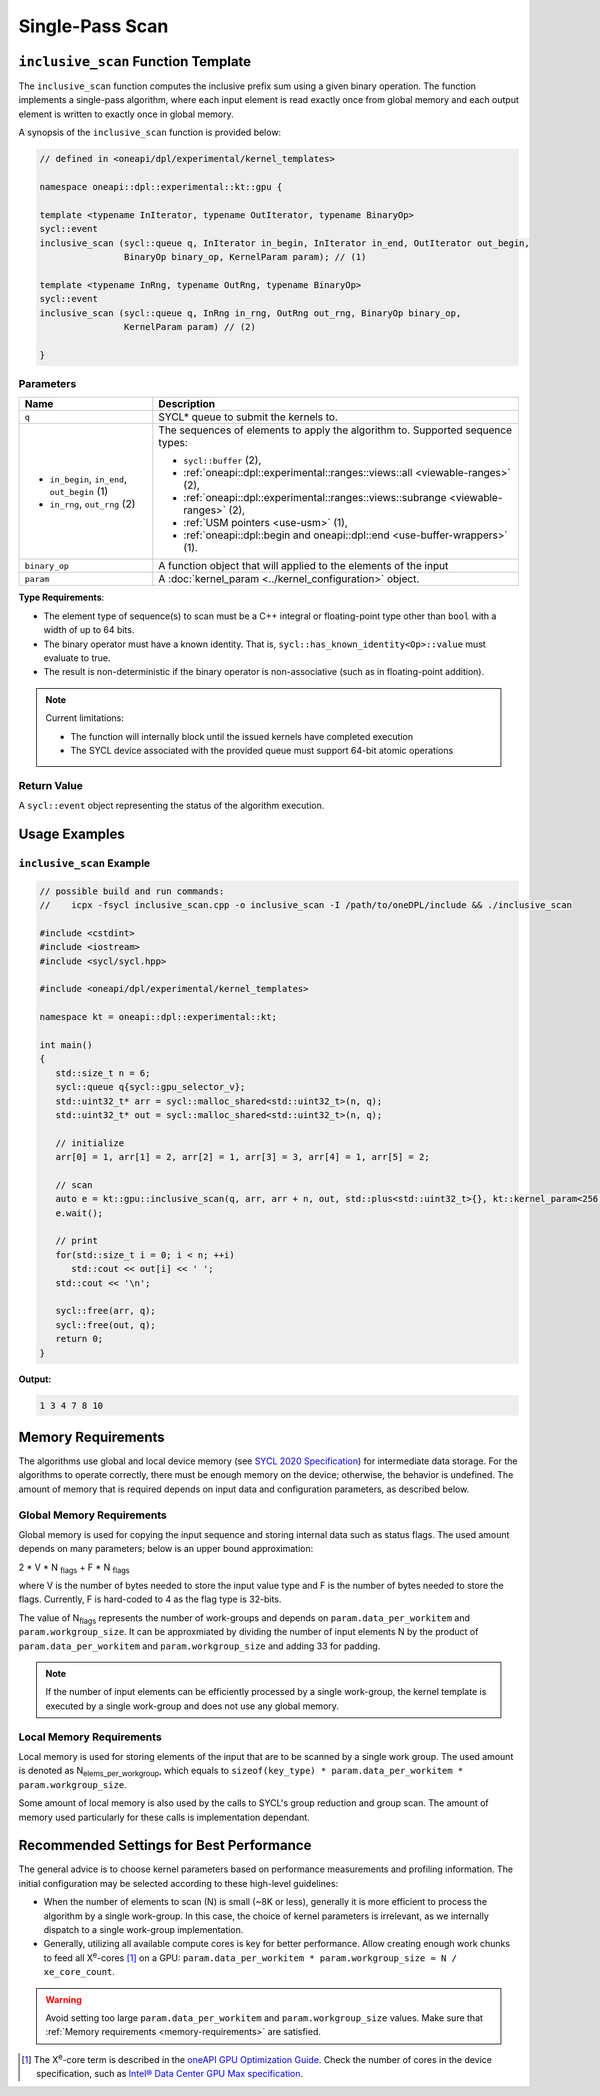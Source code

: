 Single-Pass Scan
##########

-----------------------------------------------------------
``inclusive_scan`` Function Template
-----------------------------------------------------------

The ``inclusive_scan`` function computes the inclusive prefix sum using a given binary operation.
The function implements a single-pass algorithm, where each input element is read exactly once from
global memory and each output element is written to exactly once in global memory.

A synopsis of the ``inclusive_scan`` function is provided below:

.. code:: cpp

   // defined in <oneapi/dpl/experimental/kernel_templates>

   namespace oneapi::dpl::experimental::kt::gpu {

   template <typename InIterator, typename OutIterator, typename BinaryOp>
   sycl::event
   inclusive_scan (sycl::queue q, InIterator in_begin, InIterator in_end, OutIterator out_begin,
                   BinaryOp binary_op, KernelParam param); // (1)

   template <typename InRng, typename OutRng, typename BinaryOp>
   sycl::event
   inclusive_scan (sycl::queue q, InRng in_rng, OutRng out_rng, BinaryOp binary_op,
                   KernelParam param) // (2)

   }


Parameters
----------

+-----------------------------------------------+---------------------------------------------------------------------+
| Name                                          | Description                                                         |
+===============================================+=====================================================================+
|  ``q``                                        | SYCL* queue to submit the kernels to.                               |
+-----------------------------------------------+---------------------------------------------------------------------+
|                                               | The sequences of elements to apply the algorithm to.                |
|  - ``in_begin``, ``in_end``, ``out_begin`` (1)| Supported sequence types:                                           |
|  - ``in_rng``, ``out_rng`` (2)                |                                                                     |
|                                               | - ``sycl::buffer`` (2),                                             |
|                                               | - :ref:`oneapi::dpl::experimental::ranges::views::all               |
|                                               |   <viewable-ranges>` (2),                                           |
|                                               | - :ref:`oneapi::dpl::experimental::ranges::views::subrange          |
|                                               |   <viewable-ranges>` (2),                                           |
|                                               | - :ref:`USM pointers <use-usm>` (1),                                |
|                                               | - :ref:`oneapi::dpl::begin and oneapi::dpl::end                     |
|                                               |   <use-buffer-wrappers>` (1).                                       |
|                                               |                                                                     |
+-----------------------------------------------+---------------------------------------------------------------------+
|  ``binary_op``                                | A function object that will applied to the elements of the input    |
|                                               |                                                                     |
+-----------------------------------------------+---------------------------------------------------------------------+
|  ``param``                                    | A :doc:`kernel_param <../kernel_configuration>` object.             |
|                                               |                                                                     |
+-----------------------------------------------+---------------------------------------------------------------------+


**Type Requirements**:

- The element type of sequence(s) to scan must be a C++ integral or floating-point type
  other than ``bool`` with a width of up to 64 bits.
- The binary operator must have a known identity. That is, ``sycl::has_known_identity<Op>::value`` must
  evaluate to true.
- The result is non-deterministic if the binary operator is non-associative (such as in floating-point addition).

.. note::

   Current limitations:

   - The function will internally block until the issued kernels have completed execution
   - The SYCL device associated with the provided queue must support 64-bit atomic operations

Return Value
------------

A ``sycl::event`` object representing the status of the algorithm execution.

--------------
Usage Examples
--------------


``inclusive_scan`` Example
----------------------

.. code:: cpp

   // possible build and run commands:
   //    icpx -fsycl inclusive_scan.cpp -o inclusive_scan -I /path/to/oneDPL/include && ./inclusive_scan

   #include <cstdint>
   #include <iostream>
   #include <sycl/sycl.hpp>

   #include <oneapi/dpl/experimental/kernel_templates>

   namespace kt = oneapi::dpl::experimental::kt;

   int main()
   {
      std::size_t n = 6;
      sycl::queue q{sycl::gpu_selector_v};
      std::uint32_t* arr = sycl::malloc_shared<std::uint32_t>(n, q);
      std::uint32_t* out = sycl::malloc_shared<std::uint32_t>(n, q);

      // initialize
      arr[0] = 1, arr[1] = 2, arr[2] = 1, arr[3] = 3, arr[4] = 1, arr[5] = 2;

      // scan
      auto e = kt::gpu::inclusive_scan(q, arr, arr + n, out, std::plus<std::uint32_t>{}, kt::kernel_param<256, 8>{});
      e.wait();

      // print
      for(std::size_t i = 0; i < n; ++i)
         std::cout << out[i] << ' ';
      std::cout << '\n';

      sycl::free(arr, q);
      sycl::free(out, q);
      return 0;
   }

**Output:**

.. code:: none

   1 3 4 7 8 10

.. _memory-requirements:

-------------------
Memory Requirements
-------------------

The algorithms use global and local device memory (see `SYCL 2020 Specification
<https://registry.khronos.org/SYCL/specs/sycl-2020/html/sycl-2020.html#_sycl_device_memory_model>`_)
for intermediate data storage. For the algorithms to operate correctly, there must be enough memory
on the device; otherwise, the behavior is undefined. The amount of memory that is required
depends on input data and configuration parameters, as described below.

Global Memory Requirements
--------------------------

Global memory is used for copying the input sequence and storing internal data such as status flags.
The used amount depends on many parameters; below is an upper bound approximation:

2 * V * N \ :sub:`flags` + F * N \ :sub:`flags`

where V is the number of bytes needed to store the input value type and F is the number of bytes needed to store the flags.
Currently, F is hard-coded to 4 as the flag type is 32-bits.

The value of N\ :sub:`flags` represents the number of work-groups and depends on ``param.data_per_workitem`` and ``param.workgroup_size``.
It can be approxmiated by dividing the number of input elements N by the product of ``param.data_per_workitem`` and ``param.workgroup_size``
and adding 33 for padding.

.. note::

   If the number of input elements can be efficiently processed by a single work-group,
   the kernel template is executed by a single work-group and does not use any global memory.


.. _local-memory:

Local Memory Requirements
-------------------------

Local memory is used for storing elements of the input that are to be scanned by a single work group.
The used amount is denoted as N\ :sub:`elems_per_workgroup`, which equals to ``sizeof(key_type) * param.data_per_workitem * param.workgroup_size``.

Some amount of local memory is also used by the calls to SYCL's group reduction and group scan. The amount of memory used particularly
for these calls is implementation dependant.

-----------------------------------------
Recommended Settings for Best Performance
-----------------------------------------

The general advice is to choose kernel parameters based on performance measurements and profiling information.
The initial configuration may be selected according to these high-level guidelines:


- When the number of elements to scan (N) is small (~8K or less),
  generally it is more efficient to process the algorithm by a single work-group.
  In this case, the choice of kernel parameters is irrelevant, as we internally dispatch to a single
  work-group implementation.

- Generally, utilizing all available
  compute cores is key for better performance. Allow creating enough work chunks to feed all
  X\ :sup:`e`-cores [#fnote1]_ on a GPU: ``param.data_per_workitem * param.workgroup_size ≈ N / xe_core_count``.


.. warning::

   Avoid setting too large ``param.data_per_workitem`` and ``param.workgroup_size`` values.
   Make sure that :ref:`Memory requirements <memory-requirements>` are satisfied.

.. [#fnote1] The X\ :sup:`e`-core term is described in the `oneAPI GPU Optimization Guide
   <https://www.intel.com/content/www/us/en/docs/oneapi/optimization-guide-gpu/2024-0/intel-xe-gpu-architecture.html#XE-CORE>`_.
   Check the number of cores in the device specification, such as `Intel® Data Center GPU Max specification
   <https://www.intel.com/content/www/us/en/products/details/discrete-gpus/data-center-gpu/max-series/products.html>`_.
